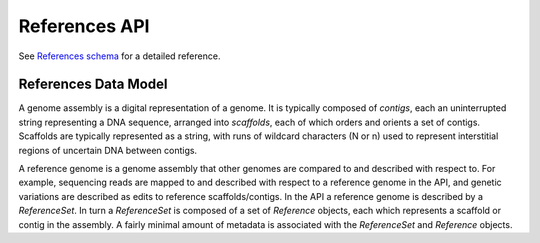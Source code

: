 .. _references:


References API
!!!!!!!!!!!!!!

See `References schema <../schemas/references.html>`_ for a detailed reference.


References Data Model
@@@@@@@@@@@@@@@@@@@@@

A genome assembly is a digital representation of a genome. It is
typically composed of *contigs*, each an uninterrupted string
representing a DNA sequence, arranged into *scaffolds*, each of which
orders and orients a set of contigs. Scaffolds are typically
represented as a string, with runs of wildcard characters (N or n)
used to represent interstitial regions of uncertain DNA between
contigs.

A reference genome is a genome assembly that other genomes are
compared to and described with respect to.  For example, sequencing
reads are mapped to and described with respect to a reference genome
in the API, and genetic variations are described as edits to reference
scaffolds/contigs.  In the API a reference genome is described by a
*ReferenceSet*. In turn a *ReferenceSet* is composed of a set of
*Reference* objects, each which represents a scaffold or contig in the
assembly.  A fairly minimal amount of metadata is associated with the
*ReferenceSet* and *Reference* objects.

